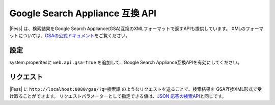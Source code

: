 ================================
Google Search Appliance 互換 API
================================

|Fess| は、検索結果をGoogle Search Appliance(GSA)互換のXMLフォーマットで返すAPIも提供しています。
XMLのフォーマットについては、\ `GSAの公式ドキュメント <https://www.google.com/support/enterprise/static/gsa/docs/admin/74/gsa_doc_set/xml_reference/results_format.html>`__\ をご覧ください。

設定
====

system.properitesに ``web.api.gsa=true`` を追加して、Google Search Appliance互換APIを有効にしてください。

リクエスト
========

|Fess| に
``http://localhost:8080/gsa/?q=検索語``
のようなリクエストを送ることで、検索結果を GSA互換XML形式で受け取ることができます。
リクエストパラメーターとして指定できる値は、\ `JSON 応答の検索API <api-search.html>`__\ と同じです。
